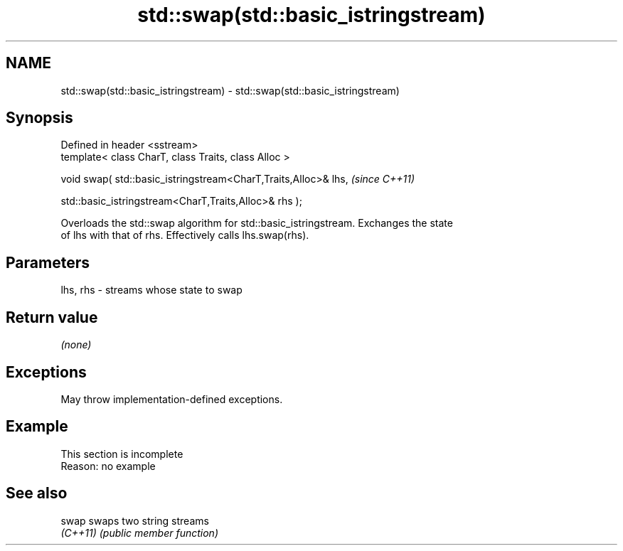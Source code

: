 .TH std::swap(std::basic_istringstream) 3 "2022.07.31" "http://cppreference.com" "C++ Standard Libary"
.SH NAME
std::swap(std::basic_istringstream) \- std::swap(std::basic_istringstream)

.SH Synopsis
   Defined in header <sstream>
   template< class CharT, class Traits, class Alloc >

   void swap( std::basic_istringstream<CharT,Traits,Alloc>& lhs,  \fI(since C++11)\fP

   std::basic_istringstream<CharT,Traits,Alloc>& rhs );

   Overloads the std::swap algorithm for std::basic_istringstream. Exchanges the state
   of lhs with that of rhs. Effectively calls lhs.swap(rhs).

.SH Parameters

   lhs, rhs - streams whose state to swap

.SH Return value

   \fI(none)\fP

.SH Exceptions

   May throw implementation-defined exceptions.

.SH Example

    This section is incomplete
    Reason: no example

.SH See also

   swap    swaps two string streams
   \fI(C++11)\fP \fI(public member function)\fP
